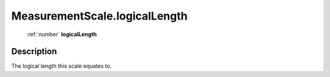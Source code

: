 .. _MeasurementScale.logicalLength:

================================================
MeasurementScale.logicalLength
================================================

   :ref:`number` **logicalLength**


Description
-----------

The logical length this scale equates to.

